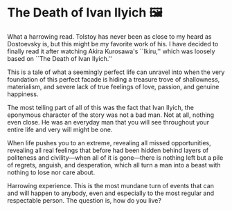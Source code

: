 #+options: preview-generate:t rss-prefix:(Goodreads)
#+date: 89; 12025 H.E.
* The Death of Ivan Ilyich 🖼️

#+begin_export html
<img class="image book-cover" src="cover.jpg">
#+end_export

What a harrowing read. Tolstoy has never been as close to my heard as Dostoevsky
is, but this might be my favorite work of his. I have decided to finally read it
after watching Akira Kurosawa's ``Ikiru,'' which was loosely based on ``The
Death of Ivan Ilyich.''

This is a tale of what a seemingly perfect life can unravel into when the very
foundation of this perfect facade is hiding a treasure trove of shallowness,
materialism, and severe lack of true feelings of love, passion, and genuine
happiness.

The most telling part of all of this was the fact that Ivan Ilyich, the
eponymous character of the story was not a bad man. Not at all, nothing even
close. He was an everyday man that you will see throughout your entire life and
very will might be one.

When life pushes you to an extreme, revealing all missed opportunities,
revealing all real feelings that before had been hidden behind layers of
politeness and civility—when all of it is gone—there is nothing left but a pile
of regrets, anguish, and desperation, which all turn a man into a beast with
nothing to lose nor care about.

Harrowing experience. This is the most mundane turn of events that can and will
happen to anybody, even and especially to the most regular and respectable
person. The question is, how do you live?

